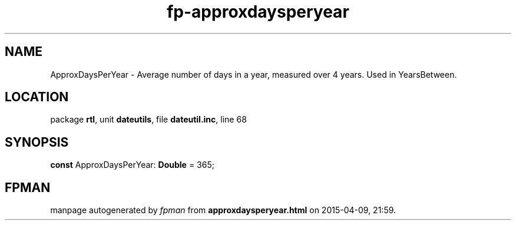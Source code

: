 .\" file autogenerated by fpman
.TH "fp-approxdaysperyear" 3 "2014-03-14" "fpman" "Free Pascal Programmer's Manual"
.SH NAME
ApproxDaysPerYear - Average number of days in a year, measured over 4 years. Used in YearsBetween.
.SH LOCATION
package \fBrtl\fR, unit \fBdateutils\fR, file \fBdateutil.inc\fR, line 68
.SH SYNOPSIS
\fBconst\fR ApproxDaysPerYear: \fBDouble\fR = 365;

.SH FPMAN
manpage autogenerated by \fIfpman\fR from \fBapproxdaysperyear.html\fR on 2015-04-09, 21:59.

